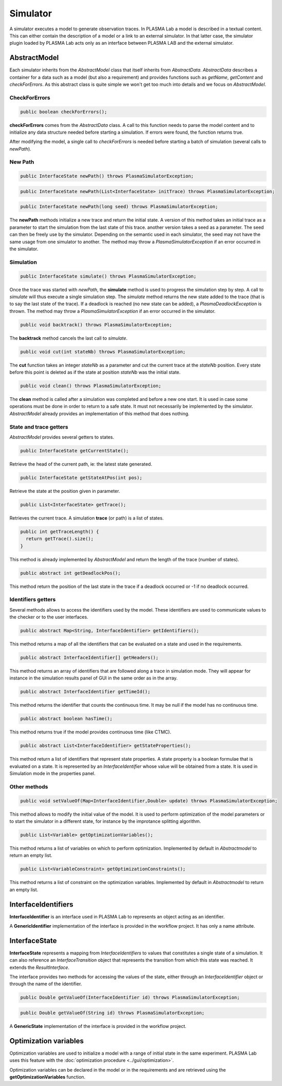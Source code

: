 Simulator
=========

A simulator executes a model to generate observation traces.
In PLASMA Lab a model is described in a textual content.
This can either contain the description of a model
or a link to an external simulator. In that latter case,
the simulator plugin loaded by PLASMA Lab acts only as an interface
between PLASMA LAB and the external simulator.

AbstractModel
-------------

Each simulator inherits from the *AbstractModel* class that itself inherits from *AbstractData*.
*AbstractData* describes a container for a data such as a model (but also a requirement) and provides functions such as
*getName*, *getContent* and *checkForErrors*. As this abstract class is
quite simple we won't get too much into details and we focus on *AbstractModel*.

CheckForErrors
^^^^^^^^^^^^^^

.. code:: java

  public boolean checkForErrors();
  
**checkForErrors** comes from the *AbstractData* class. A call to this
function needs to parse the model content and to initialize any data structure needed
before starting a simulation. If errors were found, the function returns true.

After modifying the model, a single call to *checkForErrors* is needed
before starting a batch of simulation (several calls to *newPath*).

New Path
^^^^^^^^

.. code:: java

  public InterfaceState newPath() throws PlasmaSimulatorException;
  
.. code:: java

  public InterfaceState newPath(List<InterfaceState> initTrace) throws PlasmaSimulatorException;

.. code:: java

  public InterfaceState newPath(long seed) throws PlasmaSimulatorException;

The **newPath** methods initialize a new trace and return the initial
state. A version of this method takes an initial trace as a parameter to start the simulation 
from the last state of this trace.
another version takes a seed as a parameter. The seed can then be freely use by the simulator. Depending on the semantic
used in each simulator, the seed may not have the same usage from one simulator to another.
The method may throw a *PlasmaSimulatorException* if an error occurred in the simulator.

Simulation
^^^^^^^^^^

.. code:: java

  public InterfaceState simulate() throws PlasmaSimulatorException;
	
Once the trace was started with *newPath*, the **simulate** method is
used to progress the simulation step by step. A call to *simulate* will
thus execute a single simulation step. The *simulate* method 
returns the new state added to the trace (that is to say the last state of the trace).
If a deadlock is reached (no new state can be added), a *PlasmaDeadlockException* is thrown.
The method may throw a *PlasmaSimulatorException* if an error occurred in the simulator.

.. code:: java

  public void backtrack() throws PlasmaSimulatorException;

The **backtrack** method cancels the last call to *simulate*.

.. code:: java

  public void cut(int stateNb) throws PlasmaSimulatorException;

The **cut** function takes an integer *stateNb* as a parameter and cut
the current trace at the *stateNb* position. Every state before this
point is deleted as if the state at position *stateNb* was the initial
state.

.. code:: java

  public void clean() throws PlasmaSimulatorException;

The **clean** method is called after a simulation was completed and
before a new one start. It is used in case some operations must be
done in order to return to a safe state. It must not necessarily
be implemented by the simulator. *AbstractModel* already provides
an implementation of this method that does nothing.


State and trace getters
^^^^^^^^^^^^^^^^^^^^^^^

*AbstractModel* provides several getters to states.

.. code:: java
  
  public InterfaceState getCurrentState();

Retrieve the head of the current path, ie: the latest state generated.

.. code:: java

  public InterfaceState getStateAtPos(int pos);

Retrieve the state at the position given in parameter.

.. code:: java

  public List<InterfaceState> getTrace();

Retrieves the current trace. A simulation **trace** (or path) is a list of states.

.. code:: java

  public int getTraceLength() {
    return getTrace().size();
  }

This method is already implemented by *AbstractModel* and return the length of the trace (number of states).

.. code:: java

  public abstract int getDeadlockPos();
  
This method return the position of the last state in the trace if a deadlock occurred or -1 if no deadlock occurred.  


Identifiers getters
^^^^^^^^^^^^^^^^^^^

Several methods allows to access the identifiers used by the model. These identifiers are used to communicate values to the checker or
to the user interfaces.

.. code:: java

  public abstract Map<String, InterfaceIdentifier> getIdentifiers();
  
  
This method returns a map of all the identifiers that can be evaluated on a state and used in the requirements.

.. code:: java
  
  public abstract InterfaceIdentifier[] getHeaders();

This method returns an array of identifiers that are followed along a trace in simulation mode.
They will appear for instance in the simulation results panel of GUI in the same order as in the array. 

.. code:: java

  public abstract InterfaceIdentifier getTimeId();
	
This method returns the identifier that counts the continuous time.
It may be null if the model has no continuous time.

.. code:: java

  public abstract boolean hasTime();

This method returns true if the model provides continuous time (like CTMC).

.. code:: java

  public abstract List<InterfaceIdentifier> getStateProperties();
  
This method return a list of identifiers that represent state properties.
A state property is a boolean formulae that is evaluated on a state. It is represented by an 
*InterfaceIdentifier* whose value will be obtained from a state. It is used in Simulation mode in the properties panel.

Other methods
^^^^^^^^^^^^^

.. code:: java

  public void setValueOf(Map<InterfaceIdentifier,Double> update) throws PlasmaSimulatorException;
  
This method allows to modify the initial value of the model. It is used to perform optimization
of the model parameters or to start the simulator in a different state, for instance by the improtance splitting algorithm.

.. code:: java

  public List<Variable> getOptimizationVariables();
	
This method returns a list of variables on which to perform optimization.
Implemented by default in *Abstractmodel* to return an empty list.

.. code:: java

  public List<VariableConstraint> getOptimizationConstraints();

This method returns a list of constraint on the optimization variables.
Implemented by default in *Abstractmodel* to return an empty list.

InterfaceIdentifiers
--------------------

**InterfaceIdentifier** is an interface used in PLASMA Lab to represents an object acting as an identifier.

A **GenericIdentifier** implementation of the interface is provided in the workflow project.
It has only a name attribute.


InterfaceState
--------------

**InterfaceState** represents a mapping from *InterfaceIdentifiers* to values that constitutes a single state of a simulation.
It can also reference an *InterfaceTransition* object that represents the transition from which this state was reached.
It extends the *ResultInterface*.

The interface provides two methods for accessing the values of the state, either through an 
*InterfaceIdentifier* object or through the name of the identifier.

.. code:: java

  public Double getValueOf(InterfaceIdentifier id) throws PlasmaSimulatorException;
	
.. code:: java

  public Double getValueOf(String id) throws PlasmaSimulatorException;
	
A **GenericState** implementation of the interface is provided in the workflow project.
	

Optimization variables
----------------------

Optimization variables are used to initialize a model with a range of
initial state in the same experiment. PLASMA Lab uses this feature with
the :doc:`optimization procedure <../gui/optimization>`.

Optimization variables can be declared in the model or in the requirements
and are retrieved using the **getOptimizationVariables** function.
